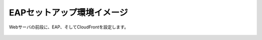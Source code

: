 EAPセットアップ環境イメージ
=================================================

Webサーバの前段に、EAP、そしてCloudFrontを設定します。

    .. image:: images/mod2-1.png
        :scale: 70%
        :align: center


